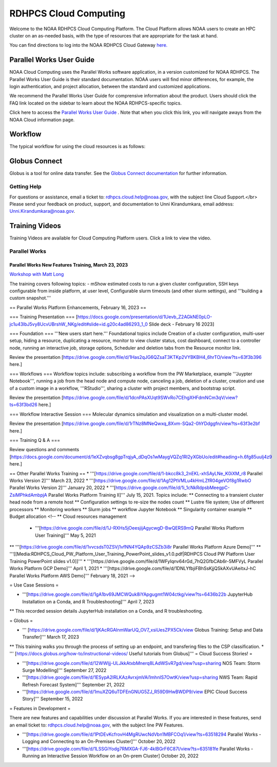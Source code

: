 
.. _cloud-user-guide:

****************
RDHPCS Cloud Computing 
****************

Welcome to the NOAA RDHPCS Cloud Computing Platform. The Cloud Platform allows NOAA users to create an HPC cluster on an as-needed basis, with the type of resources that are appropriate for the task at hand.

You can find directions to log into the NOAA RDHPCS Cloud Gateway `here. <https://noaa.parallel.works.>`_ 


Parallel Works User Guide
=========================

NOAA Cloud Computing uses the Parallel Works software application, in a version customized for NOAA RDHPCS.  The Parallel Works User Guide is their standard documentation. NOAA users will find minor differences, for example, the login authentication, and project allocation, between the standard and customized applications.

We recommend the Parallel Works User Guide for comprensive information about the product. Users should click the FAQ link located on the sidebar to learn about the NOAA RDHPCS-specific topics.



Click here to access the `Parallel Works User Guide <https://docs.parallel.works/>`_ . Note that when you click this link, you will navigate aways from the NOAA Cloud information page.


Workflow
==========

The typical workflow for using the cloud resources is as follows:


.. image:: /images/CloudProcessing.jpg



Globus Connect
==============

Globus is a tool for online data transfer.  
See the `Globus Connect documentation <https://clouddocs.rdhpcs.noaa.gov/wiki/index.php/Additional_Topics#Globus_Connect>`_ for further information.

Getting Help
------------

For questions or assistance, email a ticket to: rdhpcs.cloud.help@noaa.gov, with the subject line Cloud Support.</br>
Please send your feedback on product, support, and documentation to Unni Kirandumkara, email address: Unni.Kirandumkara@noaa.gov.

Training Videos
===============

Training Videos are available for Cloud Computing Platform users.  Click a link to view the video.

Parallel Works
---------------

Parallel Works New Features Training, March 23, 2023
^^^^^^^^^^^^^^^^^^^^^^^^^^^^^^^^^^^^^^^^^^^^^^^^^^^^
`Workshop with Matt Long <https://drive.google.com/file/d/1QeC3WDS2aG3EdxyeTNS84vPECo26dxtP/view?ts=641c5f>`_  

The training covers following topics:
- mShow estimated costs to run a given cluster configuration,  SSH keys configurable from inside platform, at user level, Configurable slurm timeouts (and other slurm settings), and '''building a custom snapshot.'''

== Parallel Works Platform Enhancements, February 16, 2023 ==

=== Training Presentation ===
[https://docs.google.com/presentation/d/1Uevb_Z2AGkNE0pLO-jc1u43lbJ5vy8UcvUBrshW_NKg/edit#slide=id.g20c4ad86293_1_0 Slide deck - February 16 2023]

=== Foundation ===
'''New users start here.''' Foundational topics include Creation of a cluster configuration, multi-user setup, hiding a resource, duplicating a resource, monitor to view cluster status, cost dashboard, connect to a controller node, running an interactive job, storage options, Scheduler and deletion tabs from the Resource monitor link.

Review the presentation [https://drive.google.com/file/d/1Has2qJG6QZsaT3KTKp2VYBKBH4_6hrTO/view?ts=63f3b396 here.]

=== Workflows ===
Workflow topics include: subscribing a workflow from the PW Marketplace, example '''Juypter Notebook''', running a job from the head node and compute node, canceling a job, deletion of a cluster, creation and use of a custom image in a workflow, '''RStudio''', sharing a cluster with project members, and bootstrap script.

Review the presentation [https://drive.google.com/file/d/1dcnPAsXUqt9SWvRo7CEhgXHFdmNCm3qV/view?ts=63f3bd26 here.]

=== Workflow Interactive Session ===
Molecular dynamics simulation and visualization on a multi-cluster model.

Review the presentation [https://drive.google.com/file/d/1rTNz8MNeQwxq_8Xvm-SQa2-0hYDdggfn/view?ts=63f3e2bf here.]

=== Training Q & A ===

Review questions and comments [https://docs.google.com/document/d/1eXZvqbsg8gpTrqjyA_dDqOs1wMaygVQZq1Rl2yXGbUo/edit#heading=h.6fg85uulj4z9 here.]

== Other Parallel Works Training ==
* '''[https://drive.google.com/file/d/1-bkcc8k3_2nEKL-xhSAyLNe_K0iXM_r8 Parallel Works Version 2]'''  March 23, 2022
* '''[https://drive.google.com/file/d/1Ag12PtVMLu4kHmLZfR04geVOf8g1RwbO Parallel Works Version 2]'''  January 20, 2022
* '''[https://drive.google.com/file/d/1i_1cNkRdpsbMeegpC-ZsiMPhkdAmbpjA Parallel Works Platform Training II]''' July 15, 2021. Topics include:
** Connecting to a transient cluster head node from a remote host
** Configuration settings to re-size the nodes count
** Lustre file system; Use of different processors
** Monitoring workers
** Slurm jobs
**  workflow Jupyter Notebook
** Singularity container example
** Budget allocation
<!-- ** Cloud resources management
 * '''[https://drive.google.com/file/d/1J-RXHs5jOeesjijAgycwgD-BwQERS9mQ Parallel Works Platform User Training]''' May 5, 2021
** '''[https://drive.google.com/file/d/1vvcsdsT0ZSVj1vfNN4YQAp9zCSZb3i8r Parallel Works Platform Azure Demo]'''
** '''[[Media:RDHPCS_Cloud_PW_Platform_User_Training_PowerPoint_slides_v1.0.pdf|RDHPCS Cloud PW Platform User Training PowerPoint slides v1.0]]'''
* '''[https://drive.google.com/file/d/1WFyIqnv64rGd_7hQ2GfbCAb6r-5MFVyL Parallel Works Platform GCP Demo]''' April 1, 2021
* '''[https://drive.google.com/file/d/1DNLYfbjiFBhSsKjjQSkAXvUAeitxJ-hC Parallel Works Platform AWS Demo]''' February 18, 2021 -->

= Use Case Sessions  =

* '''[https://drive.google.com/file/d/1gA1bv69JMCWQuk8iYApgugmt1W04ctkg/view?ts=6436b22b JupyterHub Installation on a Conda, and R Troubleshooting]''' April 7, 2023
** This recorded session details JupyterHub installation on a Conda, and R troubleshooting.

= Globus  =

* ''' [https://drive.google.com/file/d/1jKAcRGAInmWarUQ_OV7_xsiUesZPX5Ck/view Globus Training:  Setup and Data Transfer]''' March 17, 2023
** This training walks you through the process of setting up an endpoint, and transfering files to the CSP classification.
* ''' [https://docs.globus.org/how-to/instructional-videos/ Useful tutorials from Globus]'''
= Cloud Success Stories! = 

* '''[https://drive.google.com/file/d/12WWIjj-ULJkkAtxbMnerq8LAdWSvR7gd/view?usp=sharing NOS Team:  Storm Surge Modelling]'''  September 27, 2022
* '''[https://drive.google.com/file/d/1ESypA2IRLKAzAvrxjmVAi1mhnIS7OwtK/view?usp=sharing NWS Team: Rapid Refresh Forecast System]'''  September 21, 2022
* '''[https://drive.google.com/file/d/1muXZQ6uTDFEnGNUG5ZJ_R59D9HwBWDP9/view EPIC Cloud Success Story]'''  September 15, 2022

= Features in Development = 

There are new features and capabilities under discussion at Parallel Works. If you are interested in these features, send an email ticket to: rdhpcs.cloud.help@noaa.gov, with the subject line PW Features.

* '''[https://drive.google.com/file/d/1PtDEvKcfrovH4MgRUwcNdVbn1MBFCOq1/view?ts=63518294 Parallel Works - Logging and Connecting to an On-Premises Cluster]'''  October 20, 2022
* '''[https://drive.google.com/file/d/1LSSGiYodg7RMXGA-FJ6-4klBGrF6C87l/view?ts=635181fe Parallel Works - Running an Interactive Session Workflow on an On-prem Cluster]  October 20, 2022
